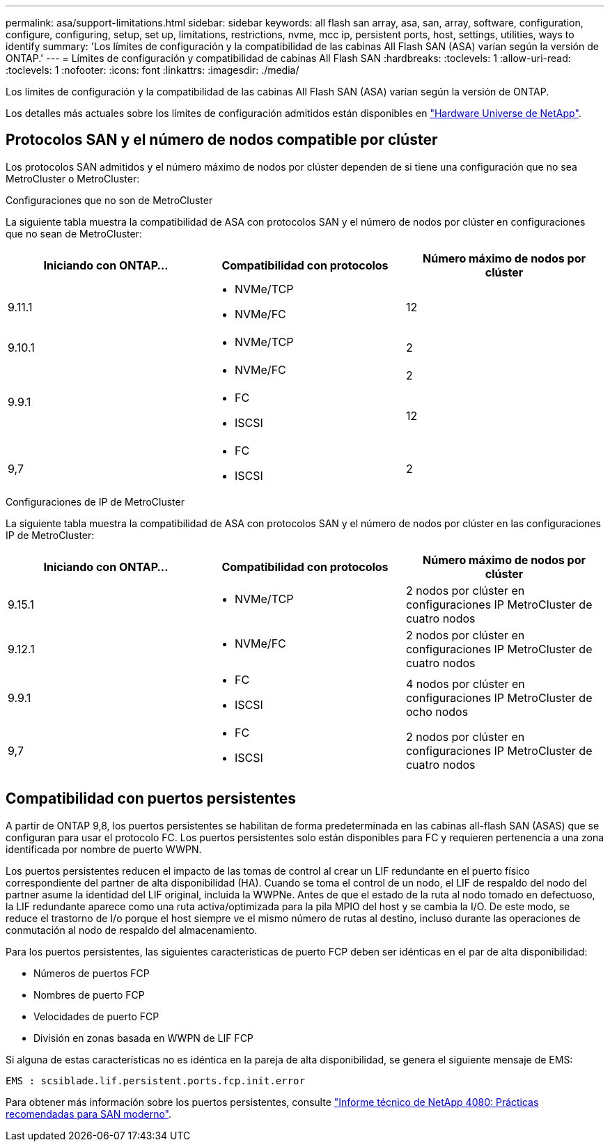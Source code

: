 ---
permalink: asa/support-limitations.html 
sidebar: sidebar 
keywords: all flash san array, asa, san, array, software, configuration, configure, configuring, setup, set up, limitations, restrictions, nvme, mcc ip, persistent ports, host, settings, utilities, ways to identify 
summary: 'Los límites de configuración y la compatibilidad de las cabinas All Flash SAN (ASA) varían según la versión de ONTAP.' 
---
= Límites de configuración y compatibilidad de cabinas All Flash SAN
:hardbreaks:
:toclevels: 1
:allow-uri-read: 
:toclevels: 1
:nofooter: 
:icons: font
:linkattrs: 
:imagesdir: ./media/


[role="lead"]
Los límites de configuración y la compatibilidad de las cabinas All Flash SAN (ASA) varían según la versión de ONTAP.

Los detalles más actuales sobre los límites de configuración admitidos están disponibles en link:https://hwu.netapp.com/["Hardware Universe de NetApp"^].



== Protocolos SAN y el número de nodos compatible por clúster

Los protocolos SAN admitidos y el número máximo de nodos por clúster dependen de si tiene una configuración que no sea MetroCluster o MetroCluster:

[role="tabbed-block"]
====
.Configuraciones que no son de MetroCluster
--
La siguiente tabla muestra la compatibilidad de ASA con protocolos SAN y el número de nodos por clúster en configuraciones que no sean de MetroCluster:

[cols="3*"]
|===
| Iniciando con ONTAP... | Compatibilidad con protocolos | Número máximo de nodos por clúster 


| 9.11.1  a| 
* NVMe/TCP
* NVMe/FC

 a| 
12



| 9.10.1  a| 
* NVMe/TCP

 a| 
2



.2+| 9.9.1  a| 
* NVMe/FC

 a| 
2



 a| 
* FC
* ISCSI

 a| 
12



| 9,7  a| 
* FC
* ISCSI

 a| 
2

|===
--
.Configuraciones de IP de MetroCluster
--
La siguiente tabla muestra la compatibilidad de ASA con protocolos SAN y el número de nodos por clúster en las configuraciones IP de MetroCluster:

[cols="3*"]
|===
| Iniciando con ONTAP... | Compatibilidad con protocolos | Número máximo de nodos por clúster 


| 9.15.1  a| 
* NVMe/TCP

| 2 nodos por clúster en configuraciones IP MetroCluster de cuatro nodos 


| 9.12.1  a| 
* NVMe/FC

 a| 
2 nodos por clúster en configuraciones IP MetroCluster de cuatro nodos



| 9.9.1  a| 
* FC
* ISCSI

 a| 
4 nodos por clúster en configuraciones IP MetroCluster de ocho nodos



| 9,7  a| 
* FC
* ISCSI

 a| 
2 nodos por clúster en configuraciones IP MetroCluster de cuatro nodos

|===
--
====


== Compatibilidad con puertos persistentes

A partir de ONTAP 9,8, los puertos persistentes se habilitan de forma predeterminada en las cabinas all-flash SAN (ASAS) que se configuran para usar el protocolo FC. Los puertos persistentes solo están disponibles para FC y requieren pertenencia a una zona identificada por nombre de puerto WWPN.

Los puertos persistentes reducen el impacto de las tomas de control al crear un LIF redundante en el puerto físico correspondiente del partner de alta disponibilidad (HA). Cuando se toma el control de un nodo, el LIF de respaldo del nodo del partner asume la identidad del LIF original, incluida la WWPNe. Antes de que el estado de la ruta al nodo tomado en defectuoso, la LIF redundante aparece como una ruta activa/optimizada para la pila MPIO del host y se cambia la I/O. De este modo, se reduce el trastorno de I/o porque el host siempre ve el mismo número de rutas al destino, incluso durante las operaciones de conmutación al nodo de respaldo del almacenamiento.

Para los puertos persistentes, las siguientes características de puerto FCP deben ser idénticas en el par de alta disponibilidad:

* Números de puertos FCP
* Nombres de puerto FCP
* Velocidades de puerto FCP
* División en zonas basada en WWPN de LIF FCP


Si alguna de estas características no es idéntica en la pareja de alta disponibilidad, se genera el siguiente mensaje de EMS:

`EMS : scsiblade.lif.persistent.ports.fcp.init.error`

Para obtener más información sobre los puertos persistentes, consulte link:https://www.netapp.com/pdf.html?item=/media/10680-tr4080pdf.pdf["Informe técnico de NetApp 4080: Prácticas recomendadas para SAN moderno"^].
